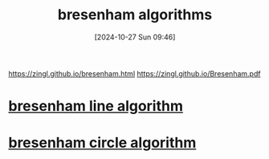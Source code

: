 :PROPERTIES:
:ID:       c9832c2d-bfe9-42b3-b12a-f974f509f625
:END:
#+title: bresenham algorithms
#+date: [2024-10-27 Sun 09:46]
#+startup: overview

https://zingl.github.io/bresenham.html
https://zingl.github.io/Bresenham.pdf

* [[id:e5b5f88a-e6c3-41a1-98be-b5a6d08563fe][bresenham line algorithm]]
* [[id:33868528-c7af-4433-9ef5-9fc5dfe34b6c][bresenham circle algorithm]]
